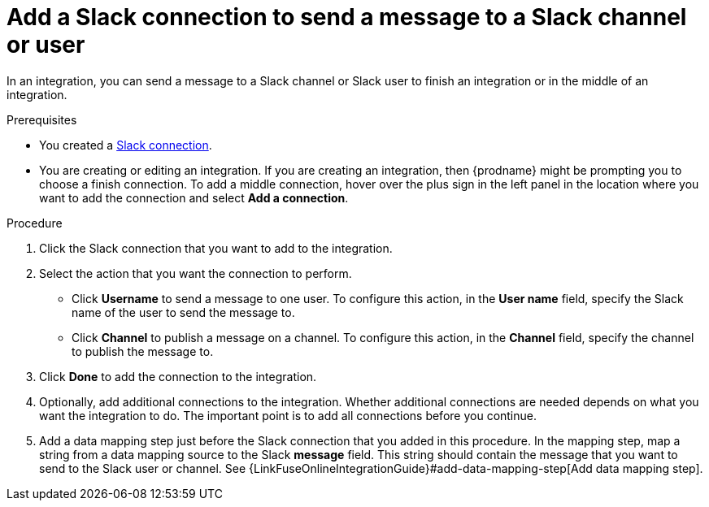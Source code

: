 [id='add-slack-connection-middle-finish_{context}']
= Add a Slack connection to send a message to a Slack channel or user

In an integration, you can send a message to a Slack channel or Slack user to
finish an integration or in the middle of an integration. 

.Prerequisites

* You created a <<creating-slack-connections_{context},Slack connection>>. 
* You are creating or editing an integration. If you are creating an integration, then
{prodname} might be prompting you to choose a finish connection. 
To add a middle connection, hover over the plus
sign in the left panel in the location where you want to add the
connection and select *Add a connection*. 

.Procedure

. Click the Slack connection that you want to add to the integration. 
. Select the action that you want the connection to perform.
+
* Click *Username* to send a message to one user. To configure this action,
in the *User name* field, specify the Slack name of the user to send the message
to. 
* Click *Channel* to publish a message on a channel. To configure
this action, in the *Channel* field, specify the channel to publish 
the message to. 

. Click *Done* to add the connection to the integration. 
. Optionally, add additional connections to the integration. Whether 
additional connections are needed depends on what you want the integration
to do. The important point is to add all connections before you 
continue. 
. Add a data mapping step just before the Slack connection that you added
in this procedure. In the mapping step, map a string
from a data mapping source to the Slack *message* field. This string 
should contain the message that you want to send to the Slack
user or channel. See
{LinkFuseOnlineIntegrationGuide}#add-data-mapping-step[Add data mapping step].

